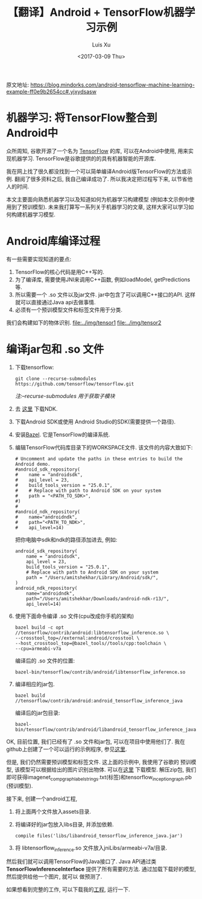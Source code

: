 #+OPTIONS: toc:t H:3
#+DATE: <2017-03-09 Thu>
#+AUTHOR: Luis Xu
#+EMAIL: xuzhengchaojob@gmail.com

#+TITLE: 【翻译】Android + TensorFlow机器学习示例

原文地址: https://blog.mindorks.com/android-tensorflow-machine-learning-example-ff0e9b2654cc#.yjxydsasw

[[file:../img/tensor.png]]

* 机器学习: 将TensorFlow整合到Android中
众所周知, 谷歌开源了一个名为 [[https://www.tensorflow.org/][TensorFlow]] 的库, 可以在Android中使用,
用来实现机器学习. TensorFlow是谷歌提供的的具有机器智能的开源库.

我在网上找了很久都没找到一个可以简单编译Android版TensorFlow的方法或示例. 
翻阅了很多资料之后, 我自己编译成功了. 所以我决定把过程写下来, 以节省他人的时间.

本文主要面向熟悉机器学习以及知道如何为机器学习构建模型
(例如本文示例中使用到了预训模型). 未来我打算写一系列关于机器学习的文章, 
这样大家可以学习如何构建机器学习模型. 

* Android库编译过程
有一些需要实现知道的要点:
1. TensorFlow的核心代码是用C++写的.
2. 为了编译库, 需要使用JNI来调用C++函数, 例如loadModel, getPredictions等.
3. 所以需要一个 .so 文件以及jar文件. jar中包含了可以调用C++接口的API. 
   这样就可以直接通过Java api去做事情.
4. 必须有一个预训模型文件和标签文件用于分类.

我们会构建如下的物体识别. 
[[file:../img/tensor1]]
[[file:../img/tensor2]]
* 编译jar包和 .so 文件
1. 下载tensorflow:
    #+BEGIN_EXAMPLE
git clone --recurse-submodules  https://github.com/tensorflow/tensorflow.git
#+END_EXAMPLE
    /注:--recurse-submodules 用于获取子模块/
2. 去 [[https://developer.android.com/ndk/downloads/older_releases.html#ndk-12b-downloads][这里]] 下载NDK. 
3. 下载Android SDK或使用 Android Studio的SDK(需要提供一个路径).
4. 安装[[https://bazel.build/versions/master/docs/install.html][Bazel]]. 它是TensorFlow的编译系统.
5. 编辑TensorFlow代码库目录下的WORKSPACE文件. 该文件的内容大致如下:
   #+BEGIN_EXAMPLE
# Uncomment and update the paths in these entries to build the Android demo.
#android_sdk_repository(
#    name = "androidsdk",
#    api_level = 23,
#    build_tools_version = "25.0.1",
#    # Replace with path to Android SDK on your system
#    path = "<PATH_TO_SDK>",
#)
#
#android_ndk_repository(
#    name="androidndk",
#    path="<PATH_TO_NDK>",
#    api_level=14)
   #+END_EXAMPLE
   把你电脑中sdk和ndk的路径添加进去, 例如:
   #+BEGIN_EXAMPLE
android_sdk_repository(
    name = "androidsdk",
    api_level = 23,
    build_tools_version = "25.0.1",
    # Replace with path to Android SDK on your system
    path = "/Users/amitshekhar/Library/Android/sdk/",
)
android_ndk_repository(
    name="androidndk",
    path="/Users/amitshekhar/Downloads/android-ndk-r13/",
    api_level=14)   
   #+END_EXAMPLE
6. 使用下面命令编译 .so 文件(cpu改成你手机的架构)
   #+BEGIN_EXAMPLE
   bazel build -c opt //tensorflow/contrib/android:libtensorflow_inference.so \
   --crosstool_top=//external:android/crosstool \
   --host_crosstool_top=@bazel_tools//tools/cpp:toolchain \
   --cpu=armeabi-v7a
   #+END_EXAMPLE
   编译后的 .so 文件的位置: 
   #+BEGIN_EXAMPLE
   bazel-bin/tensorflow/contrib/android/libtensorflow_inference.so
   #+END_EXAMPLE
7. 编译相应的jar包.
   #+BEGIN_EXAMPLE
   bazel build //tensorflow/contrib/android:android_tensorflow_inference_java
   #+END_EXAMPLE
   编译后的jar包目录:
   #+BEGIN_EXAMPLE
   bazel-bin/tensorflow/contrib/android/libandroid_tensorflow_inference_java.jar
   #+END_EXAMPLE

OK, 目前位置, 我们已经有了 .so 文件和jar包, 可以在项目中使用他们了. 
我在github上创建了一个可以运行的示例程序, 参见[[https://github.com/MindorksOpenSource/AndroidTensorFlowMachineLearningExample][这里]].

但是, 我们仍然需要预训模型和标签文件. 这上面的示例中, 我使用了谷歌的
预训模型, 该模型可以根据给出的图片识别出物体. 可以在[[https://storage.googleapis.com/download.tensorflow.org/models/inception5h.zip][这里]] 下载模型.
解压zip包, 我们即可获得imagenet_comp_graph_label_strings.txt(标签)和tensorflow_inception_graph.pb (预训模型).

接下来, 创建一个android工程, 
1. 将上面两个文件放入assets目录.
2. 将编译好的jar包放入libs目录, 并添加依赖.
   #+BEGIN_EXAMPLE
   compile files('libs/libandroid_tensorflow_inference_java.jar')
   #+END_EXAMPLE
3. 将 libtensorflow_inference.so 文件放入jniLibs/armeabi-v7a/目录.

然后我们就可以调用TensorFlow的Java接口了. Java API通过类 *TensorFlowInferenceInterface*
提供了所有需要的方法. 通过加载下载好的模型, 然后提供给他一个图片, 就可以
做预测了.

如果想看到完整的工作, 可以下载我的[[https://github.com/MindorksOpenSource/AndroidTensorFlowMachineLearningExample][工程]], 运行一下. 
